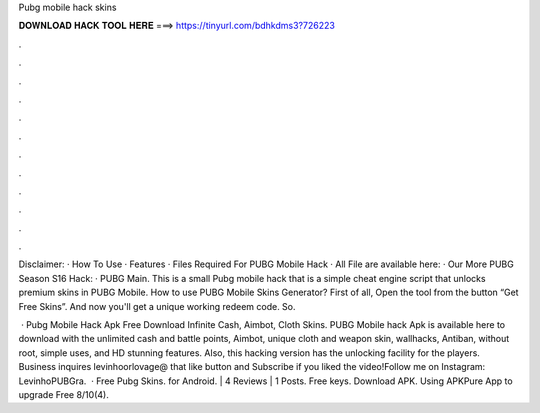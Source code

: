 Pubg mobile hack skins



𝐃𝐎𝐖𝐍𝐋𝐎𝐀𝐃 𝐇𝐀𝐂𝐊 𝐓𝐎𝐎𝐋 𝐇𝐄𝐑𝐄 ===> https://tinyurl.com/bdhkdms3?726223



.



.



.



.



.



.



.



.



.



.



.



.

Disclaimer: · How To Use · Features · Files Required For PUBG Mobile Hack · All File are available here: · Our More PUBG Season S16 Hack: · PUBG Main. This is a small Pubg mobile hack that is a simple cheat engine script that unlocks premium skins in PUBG Mobile. How to use PUBG Mobile Skins Generator? First of all, Open the tool from the button “Get Free Skins”. And now you'll get a unique working redeem code. So.

 · Pubg Mobile Hack Apk Free Download Infinite Cash, Aimbot, Cloth Skins. PUBG Mobile hack Apk is available here to download with the unlimited cash and battle points, Aimbot, unique cloth and weapon skin, wallhacks, Antiban, without root, simple uses, and HD stunning features. Also, this hacking version has the unlocking facility for the players. Business inquires levinhoorlovage@ that like button and Subscribe if you liked the video!Follow me on Instagram: LevinhoPUBGra.  · Free Pubg Skins. for Android. | 4 Reviews | 1 Posts. Free keys. Download APK. Using APKPure App to upgrade Free 8/10(4).
